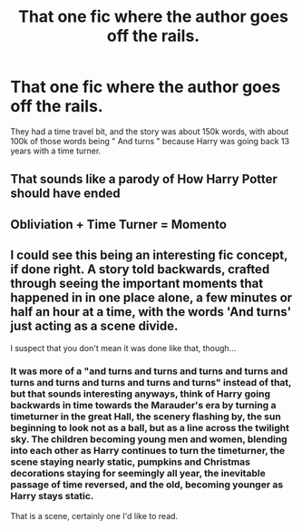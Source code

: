 #+TITLE: That one fic where the author goes off the rails.

* That one fic where the author goes off the rails.
:PROPERTIES:
:Author: FrystByte
:Score: 9
:DateUnix: 1573055124.0
:DateShort: 2019-Nov-06
:FlairText: What's That Fic?
:END:
They had a time travel bit, and the story was about 150k words, with about 100k of those words being " And turns " because Harry was going back 13 years with a time turner.


** That sounds like a parody of How Harry Potter should have ended
:PROPERTIES:
:Author: 15_Redstones
:Score: 7
:DateUnix: 1573065266.0
:DateShort: 2019-Nov-06
:END:


** Obliviation + Time Turner = Momento
:PROPERTIES:
:Author: dratnon
:Score: 4
:DateUnix: 1573071650.0
:DateShort: 2019-Nov-06
:END:


** I could see this being an interesting fic concept, if done right. A story told backwards, crafted through seeing the important moments that happened in in one place alone, a few minutes or half an hour at a time, with the words 'And turns' just acting as a scene divide.

I suspect that you don't mean it was done like that, though...
:PROPERTIES:
:Author: Rose_Red_Wolf
:Score: 5
:DateUnix: 1573065471.0
:DateShort: 2019-Nov-06
:END:

*** It was more of a "and turns and turns and turns and turns and turns and turns and turns and turns and turns" instead of that, but that sounds interesting anyways, think of Harry going backwards in time towards the Marauder's era by turning a timeturner in the great Hall, the scenery flashing by, the sun beginning to look not as a ball, but as a line across the twilight sky. The children becoming young men and women, blending into each other as Harry continues to turn the timeturner, the scene staying nearly static, pumpkins and Christmas decorations staying for seemingly all year, the inevitable passage of time reversed, and the old, becoming younger as Harry stays static.

That is a scene, certainly one I'd like to read.
:PROPERTIES:
:Author: FrystByte
:Score: 3
:DateUnix: 1573106953.0
:DateShort: 2019-Nov-07
:END:
